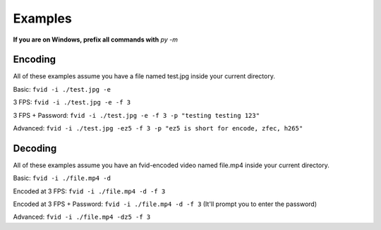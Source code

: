 Examples
********

**If you are on Windows, prefix all commands with** `py -m`

Encoding
========
All of these examples assume you have a file named test.jpg inside your current directory.

Basic: ``fvid -i ./test.jpg -e``

3 FPS: ``fvid -i ./test.jpg -e -f 3``

3 FPS + Password: ``fvid -i ./test.jpg -e -f 3 -p "testing testing 123"``

Advanced: ``fvid -i ./test.jpg -ez5 -f 3 -p "ez5 is short for encode, zfec, h265"``

Decoding
========
All of these examples assume you have an fvid-encoded video named file.mp4 inside your current directory.

Basic: ``fvid -i ./file.mp4 -d``

Encoded at 3 FPS: ``fvid -i ./file.mp4 -d -f 3``

Encoded at 3 FPS + Password: ``fvid -i ./file.mp4 -d -f 3`` (It'll prompt you to enter the password)

Advanced: ``fvid -i ./file.mp4 -dz5 -f 3``